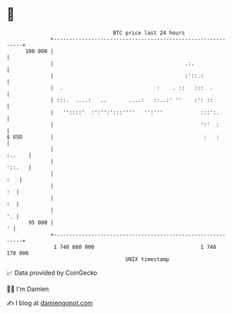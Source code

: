 * 👋

#+begin_example
                                     BTC price last 24 hours                    
                 +------------------------------------------------------------+ 
         100 000 |                                                            | 
                 |                                          .:.               | 
                 |                                          :'::.:            | 
                 |  .                              :    . ::   :::  .         | 
                 | :::.  ....:   ..       ....:   ::..:' ''    :': ::         | 
                 |   ''::::'  :':'':':::''''   '':'''            :::':.       | 
                 |                                               ':'  :       | 
   $ USD         |                                                :   :       | 
                 |                                                     :..    | 
                 |                                                     '::.   | 
                 |                                                        :   | 
                 |                                                         :  | 
                 |                                                         :  | 
                 |                                                         '. | 
          95 000 |                                                          ' | 
                 +------------------------------------------------------------+ 
                  1 740 080 000                                  1 740 170 000  
                                         UNIX timestamp                         
#+end_example
📈 Data provided by CoinGecko

🧑‍💻 I'm Damien

✍️ I blog at [[https://www.damiengonot.com][damiengonot.com]]
